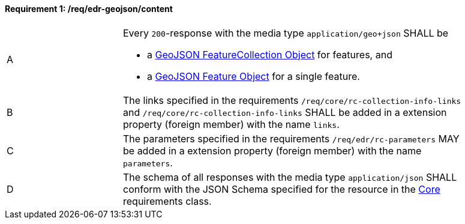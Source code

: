 [[req_edr-geojson_content]] 
==== *Requirement {counter:req-id}: /req/edr-geojson/content* 
[width="90%",cols="2,6a"]
|===
^|A |Every `200`-response with the media type `application/geo+json` SHALL be

* a link:https://tools.ietf.org/html/rfc7946#section-3.3[GeoJSON FeatureCollection Object] for features, and
* a link:https://tools.ietf.org/html/rfc7946#section-3.2[GeoJSON Feature Object] for a single feature.

^|B |The links specified in the requirements `/req/core/rc-collection-info-links` and `/req/core/rc-collection-info-links` SHALL be added in a extension property (foreign member) with the name `links`.
^|C |The parameters specified in the requirements `/req/edr/rc-parameters` MAY be added in a extension property (foreign member) with the name `parameters`.
^|D |The schema of all responses with the media type `application/json` SHALL conform with the JSON Schema specified for the resource in the <<rc_core,Core>> requirements class.
|===
